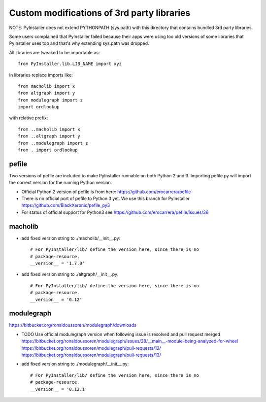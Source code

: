 Custom modifications of 3rd party libraries
===========================================

NOTE: PyInstaller does not extend PYTHONPATH (sys.path) with this directory
that contains bundled 3rd party libraries.

Some users complained that PyInstaller failed because their apps were using
too old versions of some libraries that PyInstaller uses too and that's why
extending sys.path was dropped.

All libraries are tweaked to be importable as::

    from PyInstaller.lib.LIB_NAME import xyz

In libraries replace imports like::

    from macholib import x
    from altgraph import y
    from modulegraph import z
    import ordlookup

with relative prefix::

    from ..macholib import x
    from ..altgraph import y
    from ..modulegraph import z
    from . import ordlookup


pefile
--------

Two versions of pefile are included to make PyInstaller runnable on both
Python 2 and 3. Importing pefile.py will import the correct version for
the running Python version.

- Official Python 2 version of pefile is from here:
  https://github.com/erocarrera/pefile

- There is no official port of pefile to Python 3 yet. We use this branch for PyInstaller
  https://github.com/BlackXeronic/pefile_py3

- For status of official support for Python3 see
  https://github.com/erocarrera/pefile/issues/36


macholib
--------

- add fixed version string to ./macholib/__init__.py::

    # For PyInstaller/lib/ define the version here, since there is no
    # package-resource.
    __version__ = '1.7.0'

- add fixed version string to ./altgraph/__init__.py::

    # For PyInstaller/lib/ define the version here, since there is no
    # package-resource.
    __version__ = '0.12'


modulegraph
-----------

https://bitbucket.org/ronaldoussoren/modulegraph/downloads

- TODO Use official modulegraph version when following issue is resolved and pull request merged
  https://bitbucket.org/ronaldoussoren/modulegraph/issues/28/__main__-module-being-analyzed-for-wheel
  https://bitbucket.org/ronaldoussoren/modulegraph/pull-requests/12/
  https://bitbucket.org/ronaldoussoren/modulegraph/pull-requests/13/

- add fixed version string to ./modulegraph/__init__.py::

    # For PyInstaller/lib/ define the version here, since there is no
    # package-resource.
    __version__ = '0.12.1'

